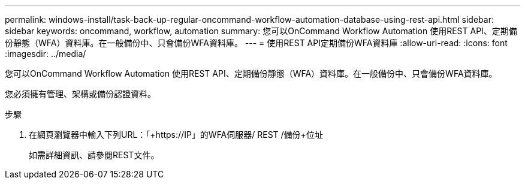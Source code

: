 ---
permalink: windows-install/task-back-up-regular-oncommand-workflow-automation-database-using-rest-api.html 
sidebar: sidebar 
keywords: oncommand, workflow, automation 
summary: 您可以OnCommand Workflow Automation 使用REST API、定期備份靜態（WFA）資料庫。在一般備份中、只會備份WFA資料庫。 
---
= 使用REST API定期備份WFA資料庫
:allow-uri-read: 
:icons: font
:imagesdir: ../media/


[role="lead"]
您可以OnCommand Workflow Automation 使用REST API、定期備份靜態（WFA）資料庫。在一般備份中、只會備份WFA資料庫。

您必須擁有管理、架構或備份認證資料。

.步驟
. 在網頁瀏覽器中輸入下列URL：「+https://IP」的WFA伺服器/ REST /備份+位址
+
如需詳細資訊、請參閱REST文件。


